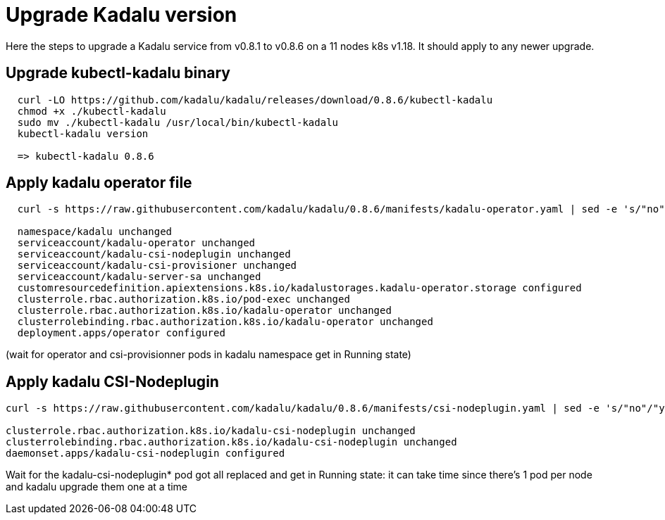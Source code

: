
= Upgrade Kadalu version

Here the steps to upgrade a Kadalu service from v0.8.1 to v0.8.6 on a 11 nodes k8s v1.18.
It should apply to any newer upgrade.

== Upgrade kubectl-kadalu binary

[source,console]
----
  curl -LO https://github.com/kadalu/kadalu/releases/download/0.8.6/kubectl-kadalu
  chmod +x ./kubectl-kadalu
  sudo mv ./kubectl-kadalu /usr/local/bin/kubectl-kadalu
  kubectl-kadalu version

  => kubectl-kadalu 0.8.6
----

== Apply kadalu operator file

[source,console]
----
  curl -s https://raw.githubusercontent.com/kadalu/kadalu/0.8.6/manifests/kadalu-operator.yaml | sed -e 's/"no"/"yes"/g' | kubectl apply -f -
  
  namespace/kadalu unchanged
  serviceaccount/kadalu-operator unchanged
  serviceaccount/kadalu-csi-nodeplugin unchanged
  serviceaccount/kadalu-csi-provisioner unchanged
  serviceaccount/kadalu-server-sa unchanged
  customresourcedefinition.apiextensions.k8s.io/kadalustorages.kadalu-operator.storage configured
  clusterrole.rbac.authorization.k8s.io/pod-exec unchanged
  clusterrole.rbac.authorization.k8s.io/kadalu-operator unchanged
  clusterrolebinding.rbac.authorization.k8s.io/kadalu-operator unchanged
  deployment.apps/operator configured
----

(wait for operator and csi-provisionner pods in kadalu namespace get in Running state)

== Apply kadalu CSI-Nodeplugin

[source,console]
----
curl -s https://raw.githubusercontent.com/kadalu/kadalu/0.8.6/manifests/csi-nodeplugin.yaml | sed -e 's/"no"/"yes"/g' | kubectl apply -f -

clusterrole.rbac.authorization.k8s.io/kadalu-csi-nodeplugin unchanged
clusterrolebinding.rbac.authorization.k8s.io/kadalu-csi-nodeplugin unchanged
daemonset.apps/kadalu-csi-nodeplugin configured
----

Wait for the kadalu-csi-nodeplugin* pod got all replaced and get in Running state: it can take time since there's 1 pod per node and kadalu upgrade them one at a time
